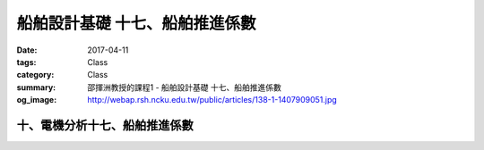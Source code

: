 ================================
船舶設計基礎 十七、船舶推進係數
================================

:date: 2017-04-11
:tags: Class
:category: Class
:summary: 邵揮洲教授的課程1 - 船舶設計基礎 十七、船舶推進係數
:og_image: http://webap.rsh.ncku.edu.tw/public/articles/138-1-1407909051.jpg

-------------------------------
十、電機分析十七、船舶推進係數
-------------------------------

.. raw:: html


 <iframe width="560" height="315" src="https://www.youtube.com/embed/WPlowjoDIis" frameborder="0" allowfullscreen></iframe>

 <iframe width="560" height="315" src="https://www.youtube.com/embed/xrm5kHpmIxM" frameborder="0" allowfullscreen></iframe>
